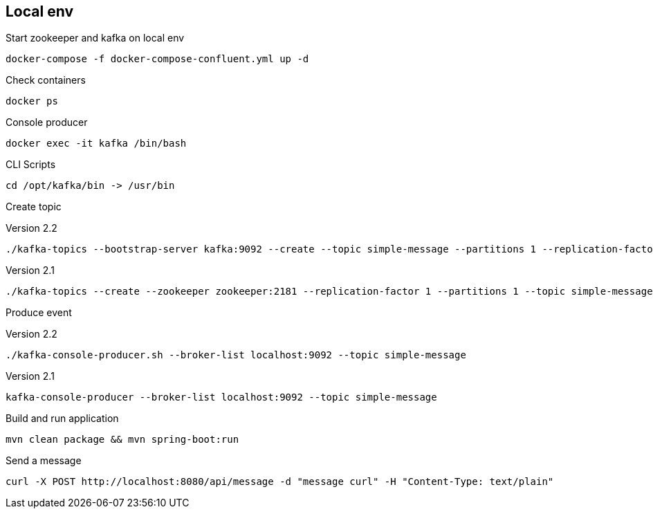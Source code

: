
== Local env
Start zookeeper and kafka on local env
```
docker-compose -f docker-compose-confluent.yml up -d
```

Check containers

```
docker ps
```

Console producer
```
docker exec -it kafka /bin/bash
```
CLI Scripts
```
cd /opt/kafka/bin -> /usr/bin
```
Create topic

Version 2.2
```
./kafka-topics --bootstrap-server kafka:9092 --create --topic simple-message --partitions 1 --replication-factor 1
```
Version 2.1
```
./kafka-topics --create --zookeeper zookeeper:2181 --replication-factor 1 --partitions 1 --topic simple-message
```
Produce event

Version 2.2
```
./kafka-console-producer.sh --broker-list localhost:9092 --topic simple-message
```
Version 2.1
```
kafka-console-producer --broker-list localhost:9092 --topic simple-message
```
Build and run application
```
mvn clean package && mvn spring-boot:run
```

Send a message
```
curl -X POST http://localhost:8080/api/message -d "message curl" -H "Content-Type: text/plain"
```
